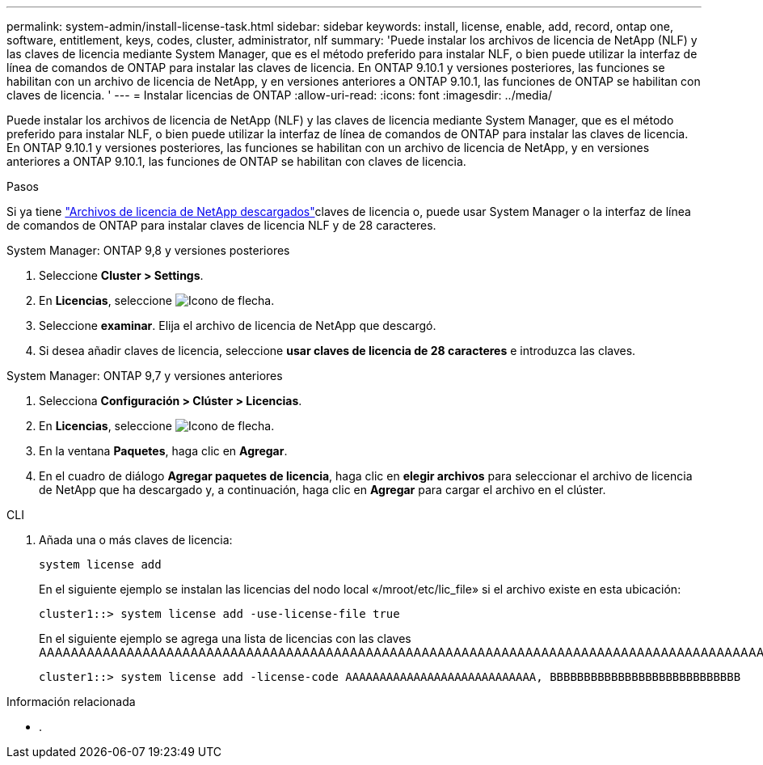 ---
permalink: system-admin/install-license-task.html 
sidebar: sidebar 
keywords: install, license, enable, add, record, ontap one, software, entitlement, keys, codes, cluster, administrator, nlf 
summary: 'Puede instalar los archivos de licencia de NetApp (NLF) y las claves de licencia mediante System Manager, que es el método preferido para instalar NLF, o bien puede utilizar la interfaz de línea de comandos de ONTAP para instalar las claves de licencia. En ONTAP 9.10.1 y versiones posteriores, las funciones se habilitan con un archivo de licencia de NetApp, y en versiones anteriores a ONTAP 9.10.1, las funciones de ONTAP se habilitan con claves de licencia. ' 
---
= Instalar licencias de ONTAP
:allow-uri-read: 
:icons: font
:imagesdir: ../media/


[role="lead"]
Puede instalar los archivos de licencia de NetApp (NLF) y las claves de licencia mediante System Manager, que es el método preferido para instalar NLF, o bien puede utilizar la interfaz de línea de comandos de ONTAP para instalar las claves de licencia. En ONTAP 9.10.1 y versiones posteriores, las funciones se habilitan con un archivo de licencia de NetApp, y en versiones anteriores a ONTAP 9.10.1, las funciones de ONTAP se habilitan con claves de licencia.

.Pasos
Si ya tiene link:../system-admin/download-nlf-task.html["Archivos de licencia de NetApp descargados"]claves de licencia o, puede usar System Manager o la interfaz de línea de comandos de ONTAP para instalar claves de licencia NLF y de 28 caracteres.

[role="tabbed-block"]
====
.System Manager: ONTAP 9,8 y versiones posteriores
--
. Seleccione *Cluster > Settings*.
. En *Licencias*, seleccione image:icon_arrow.gif["Icono de flecha"].
. Seleccione *examinar*. Elija el archivo de licencia de NetApp que descargó.
. Si desea añadir claves de licencia, seleccione *usar claves de licencia de 28 caracteres* e introduzca las claves.


--
.System Manager: ONTAP 9,7 y versiones anteriores
--
. Selecciona *Configuración > Clúster > Licencias*.
. En *Licencias*, seleccione image:icon_arrow.gif["Icono de flecha"].
. En la ventana *Paquetes*, haga clic en *Agregar*.
. En el cuadro de diálogo *Agregar paquetes de licencia*, haga clic en *elegir archivos* para seleccionar el archivo de licencia de NetApp que ha descargado y, a continuación, haga clic en *Agregar* para cargar el archivo en el clúster.


--
.CLI
--
. Añada una o más claves de licencia:
+
[source, cli]
----
system license add
----
+
En el siguiente ejemplo se instalan las licencias del nodo local «/mroot/etc/lic_file» si el archivo existe en esta ubicación:

+
[listing]
----
cluster1::> system license add -use-license-file true
----
+
En el siguiente ejemplo se agrega una lista de licencias con las claves AAAAAAAAAAAAAAAAAAAAAAAAAAAAAAAAAAAAAAAAAAAAAAAAAAAAAAAAAAAAAAAAAAAAAAAAAAAAAAAAAAAAAAAAAAAAAAAAAAAAAAAAAAAAAAAAAAAAAAAAAA

+
[listing]
----
cluster1::> system license add -license-code AAAAAAAAAAAAAAAAAAAAAAAAAAAA, BBBBBBBBBBBBBBBBBBBBBBBBBBBB
----


--
====
.Información relacionada
* .

